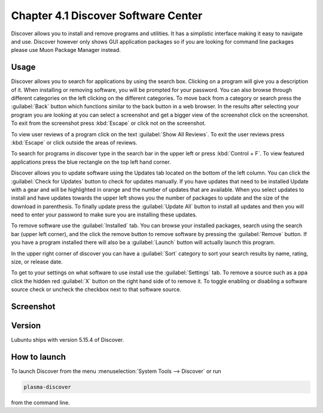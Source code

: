 Chapter 4.1 Discover Software Center
==========================================
Discover allows you to install and remove programs and utilities. It has a simplistic interface making it easy to navigate and use. Discover however only shows GUI application packages so if you are looking for command line packages please use Muon Package Manager instead.

Usage
------
Discover allows you to search for applications by using the search box. Clicking on a program will give you a description of it. When installing or removing software, you will be prompted for your password. You can also browse through different categories on the left clicking on the different categories. To move back from a category or search press the :guilabel:`Back` button which functions similar to the back button in a web browser. In the results after selecting your program you are looking at you can select a screenshot and get a bigger view of the screenshot click on the screenshot. To exit from the screenshot press :kbd:`Escape` or click not on the screenshot.

To view user reviews of a program click on the text :guilabel:`Show All Reviews`. To exit the user reviews press :kbd:`Escape` or click outside the areas of reviews. 

To search for programs in discover type in the search bar in the upper left or press :kbd:`Control + F`. To view featured applications press the blue rectangle on the top left hand corner. 

Discover allows you to update software using the Updates tab located on the bottom of the left column. You can click the :guilabel:`Check for Updates` button to check for updates manually. If you have updates that need to be installed Update with a gear and will be highlighted in orange and the number of updates that are available. When you select updates to install and have updates towards the upper left shows you the number of packages to update and the size of the download in parenthesis. To finally update press the :guilabel:`Update All` button to install all updates and then you will need to enter your password to make sure you are installing these updates. 

To remove software use the :guilabel:`Installed` tab. You can browse your installed packages, search using the search bar (upper left corner), and the click the remove button to remove software by pressing the :guilabel:`Remove` button. If you have a program installed there will also be a :guilabel:`Launch` button will actually launch this program.

In the upper right corner of discover you can have a :guilabel:`Sort` category to sort your search results by name, rating, size, or release date.  

To get to your settings on what software to use install use the :guilabel:`Settings` tab. To remove a source such as a ppa click the hidden red :guilabel:`X` button on the right hand side of to remove it. To toggle enabling or disabling a software source check or uncheck the checkbox next to that software source.

Screenshot
----------

.. image:: discover_screen.png


Version
-------
Lubuntu ships with version 5.15.4 of Discover.

How to launch
-------------
To launch Discover from the menu :menuselection:`System Tools --> Discover` or run 

.. code:: 

   plasma-discover 
   
from the command line.

